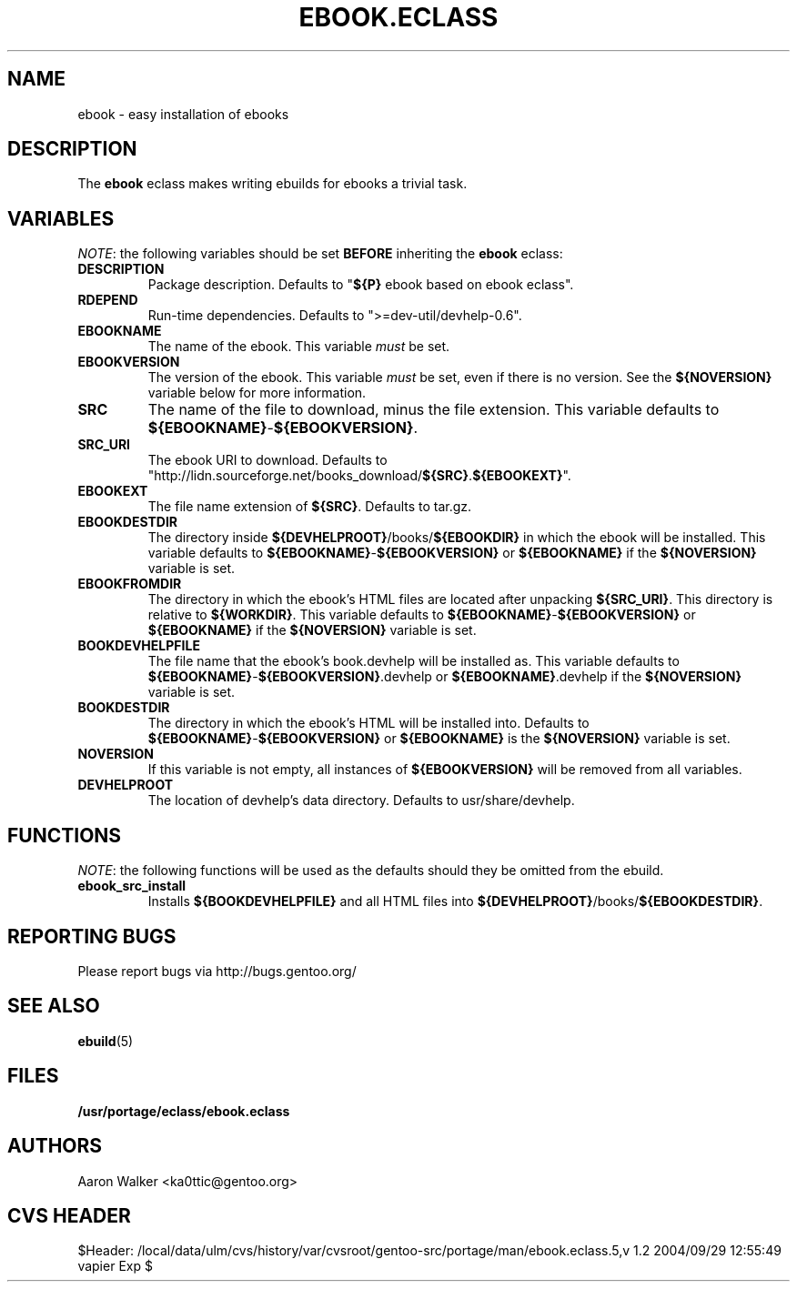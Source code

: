 .TH "EBOOK.ECLASS" "5" "Aug 2004" "Portage 2.0.51" "portage"
.SH "NAME"
ebook \- easy installation of ebooks
.SH "DESCRIPTION"
The \fBebook\fR eclass makes writing ebuilds for ebooks a trivial task.
.SH "VARIABLES"
\fINOTE\fR: the following variables should be set \fBBEFORE\fR inheriting the
\fBebook\fR eclass:
.TP
.BR "DESCRIPTION"
Package description.  Defaults to "\fB${P}\fR ebook based on ebook eclass".
.TP
.BR "RDEPEND"
Run-time dependencies.  Defaults to ">=dev-util/devhelp-0.6".
.TP
.BR "EBOOKNAME"
The name of the ebook.  This variable \fImust\fR be set.
.TP
.BR "EBOOKVERSION"
The version of the ebook.  This variable \fImust\fR be set, even if there is
no version.  See the \fB${NOVERSION}\fR variable below for more information.
.TP
.BR "SRC"
The name of the file to download, minus the file extension.  This variable
defaults to \fB${EBOOKNAME}\fR-\fB${EBOOKVERSION}\fR.
.TP
.BR "SRC_URI"
The ebook URI to download.  Defaults to "http://lidn.sourceforge.net/books_download/\fB${SRC}\fR.\fB${EBOOKEXT}\fR".
.TP
.BR "EBOOKEXT"
The file name extension of \fB${SRC}\fR.  Defaults to tar.gz.
.TP
.BR "EBOOKDESTDIR"
The directory inside \fB${DEVHELPROOT}\fR/books/\fB${EBOOKDIR}\fR in which the
ebook will be installed.  This variable defaults to \fB${EBOOKNAME}\fR-\fB${EBOOKVERSION}\fR
or \fB${EBOOKNAME}\fR if the \fB${NOVERSION}\fR variable is set.
.TP
.BR "EBOOKFROMDIR"
The directory in which the ebook's HTML files are located after unpacking
\fB${SRC_URI}\fR.  This directory is relative to \fB${WORKDIR}\fR.  This
variable defaults to \fB${EBOOKNAME}\fR-\fB${EBOOKVERSION}\fR or \fB${EBOOKNAME}\fR
if the \fB${NOVERSION}\fR variable is set.
.TP
.BR "BOOKDEVHELPFILE"
The file name that the ebook's book.devhelp will be installed as.  This variable
defaults to \fB${EBOOKNAME}\fR-\fB${EBOOKVERSION}\fR.devhelp or \fB${EBOOKNAME}\fR.devhelp
if the \fB${NOVERSION}\fR variable is set.
.TP
.BR "BOOKDESTDIR"
The directory in which the ebook's HTML will be installed into.  Defaults to
\fB${EBOOKNAME}\fR-\fB${EBOOKVERSION}\fR or \fB${EBOOKNAME}\fR is the \fB${NOVERSION}\fR
variable is set.
.TP
.BR "NOVERSION"
If this variable is not empty, all instances of \fB${EBOOKVERSION}\fR will be
removed from all variables.
.TP
.BR "DEVHELPROOT"
The location of devhelp's data directory.  Defaults to usr/share/devhelp.
.SH "FUNCTIONS"
\fINOTE\fR: the following functions will be used as the defaults should they
be omitted from the ebuild.
.TP
.BR "ebook_src_install"
Installs \fB${BOOKDEVHELPFILE}\fR and all HTML files into \fB${DEVHELPROOT}\fR/books/\fB${EBOOKDESTDIR}\fR.
.SH "REPORTING BUGS"
Please report bugs via http://bugs.gentoo.org/
.SH "SEE ALSO"
.BR ebuild (5)
.SH "FILES"
.BR /usr/portage/eclass/ebook.eclass
.SH "AUTHORS"
Aaron Walker <ka0ttic@gentoo.org>
.SH "CVS HEADER"
$Header: /local/data/ulm/cvs/history/var/cvsroot/gentoo-src/portage/man/ebook.eclass.5,v 1.2 2004/09/29 12:55:49 vapier Exp $
